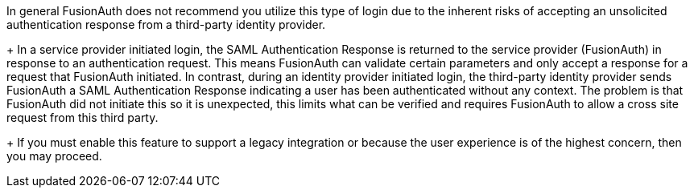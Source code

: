 In general FusionAuth does not recommend you utilize this type of login due to the inherent risks of accepting an unsolicited authentication response from a third-party identity provider.
+
In a service provider initiated login, the SAML Authentication Response is returned to the service provider (FusionAuth) in response to an authentication request. This means FusionAuth can validate certain parameters and only accept a response for a request that FusionAuth initiated. In contrast, during an identity provider initiated login, the third-party identity provider sends FusionAuth a SAML Authentication Response indicating a user has been authenticated without any context. The problem is that FusionAuth did not initiate this so it is unexpected, this limits what can be verified and requires FusionAuth to allow a cross site request from this third party.
+
If you must enable this feature to support a legacy integration or because the user experience is of the highest concern, then you may proceed.